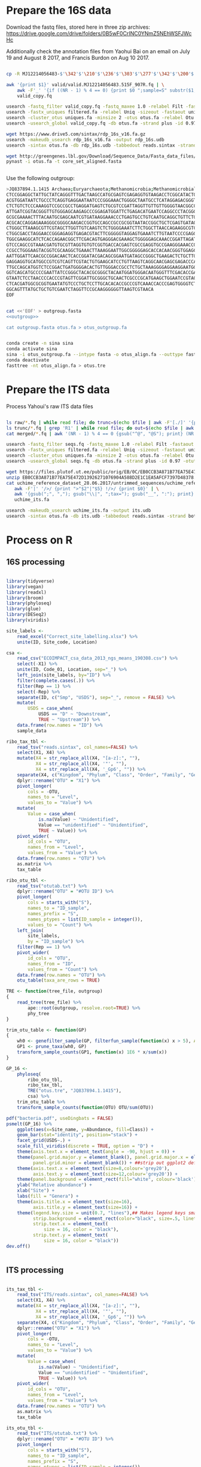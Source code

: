 
* Prepare the 16S data

Download the fastq files, stored here in three zip archives: https://drive.google.com/drive/folders/0B5wF0CrINC0YNmZ5NEhWSFJWcHc

Additionally check the annotation files from Yaohui Bai on an email on July 19 and August 8 2017, and Francis Burdon on Aug 10 2017.

#+BEGIN_SRC sh

cp -R MJ12214056483-$'\342'$'\210'$'\236'$'\303'$'\277'$'\342'$'\200'$'\234'$'\302'$'\264'$'\302'$'\252'$'\342'$'\200'$'\230'-$'\342'$'\210'$'\202'$'\342'$'\200'$'\241'$'\342'$'\200'$'\224'$'\313'$'\230'$'\342'$'\200'$'\223'$'\342'$'\200'$'\230'-$'\302'$'\240'$'\313'$'\235'$'\303'$'\246'$'\342'$'\200'$'\272'-20140625/515F_907R/valid .

awk '{print $1}' valid/valid.MJ12214056483.515F_907R.fq | \
    awk -F'_' '{if ((NR - 1) % 4 == 0) {print $0 ";sample=S" substr($1, 2)} else {print $0}}' > \
    valid_copy.fq

usearch -fastq_filter valid_copy.fq -fastq_maxee 1.0 -relabel Filt -fastaout filtered.fa
usearch -fastx_uniques filtered.fa -relabel Uniq -sizeout -fastaout uniques.fa
usearch -cluster_otus uniques.fa -minsize 2 -otus otus.fa -relabel Otu
usearch -usearch_global valid_copy.fq -db otus.fa -strand plus -id 0.97 -otutabout otutab.txt -biomout otutab.json

wget https://www.drive5.com/sintax/rdp_16s_v16.fa.gz
usearch -makeudb_usearch rdp_16s_v16.fa -output rdp_16s.udb
usearch -sintax otus.fa -db rdp_16s.udb -tabbedout reads.sintax -strand both -sintax_cutoff 0.8

wget http://greengenes.lbl.gov/Download/Sequence_Data/Fasta_data_files/core_set_aligned.fasta
pynast -i otus.fa -t core_set_aligned.fasta


#+END_SRC


Use the following outgroup:
#+BEGIN_SRC sh :noweb-ref outgroup
>JQ837894.1.1415 Archaea;Euryarchaeota;Methanomicrobia;Methanomicrobiales;Methanocorpusculaceae;Methanocalculus;Methanocalculus sp. AMF-B2M
CTCCGGAGGCTATTGCTATCAGGGTTTGACTAAGCCATGCGAGTCGAGAGGTGTAAGACCTCGGCATACTGCTCAGTAAC
ACGTGGATAATCTGCCCTCAGGTGAGGAATAATCCCGGGAAACTGGGGCTAATGCCTCATAGGAGACGGGTGCTGGAATG
CTCTGTCTCCCAAAGGTCCGCCGCCTGAGGATGAGTCTGCGTCCGATTAGGTTGTTGTTGGGGTAACGGCCCAACAAGCC
ATTGATCGGTACGGGTTGTGGGAGCAAGAGCCCGGAGATGGATTCTGAGACATGAATCCAGGCCCTACGGGGCGCAGCAG
GCGCGAAAACTTTACAATGCGAGCAATCGTGATAAGGAAACCCTGAGTGCCTGTCAATGCAGGCTGTTCTGGTGTCTAAC
ACGCACCAGGAGAAAGGGCGGGGCAAGACCGGTGCCAGCCGCCGCGGTAATACCGGCTGCTCGAGTGATAGCCGCTTTTA
CTGGGCTTAAAGCGTTCGTAGCTTGGTTGTCAAGTCTCTGGGGAAATCTTCTGGCTTAACCAGAAGGCGTCTCAGGGAAA
CTGGCGACCTAGGAACCGGGAGAGGTGAGACGTACTTCGGGGGTAGGAGTGAAATCTTGTAATCCCCGAGGGACGACCGA
TGGCGAAGGCATCTCACCAGAACGGCTTCGACAGTGAGGGACGAAAGCTGGGGGAGCAAACCGGATTAGATACCCGGGTA
GTCCCAGCCGTAAACGATGTGCGTTAGGTGTGTCGGTGACCACGAGTCGCCGAGGTGCCGAAGGGAAACCGTGAAACGCA
CCGCCTGGGAAGTACGGTCGCAAGGCTGAAACTTAAAGGAATTGGCGGGGGAGCACCACAACGGGTGGAGCCTGCGGTTT
AATTGGATTCAACGCCGGACAACTCACCGGATACGACAGCGGAATGATAGCCGGGCTGAAGACTCTGCTTGACCAGCTGA
GAGGAGGTGCATGGCCGTCGTCAGTTCGTACTGTGAAGCATCCTGTTAAGTCAGGCAACGAGCGAGACCCACGCCAACAG
TTGCCAGCATGGTCTCCGGACTGATGGGGACACTGTTGGGACCGCCTCTGCTAAAGGGGAGGAAGGAATGGGCAACGGTA
GGTCAGCATGCCCCGAATTATCCGGGCTACACGCGGGCTACAATGGATGGGACAATGGGTTTCGACACCGAAAGGTGAAG
GTAATCTCCTAACCCCACCCGTAGTTCGGATTGCGGGCTGCAACTCGCCCGCATGAAGCTGGAATCCGTAGTAATCGCGT
CTCACGATGGCGCGGTGAATATGTCCCTGCTCCTTGCACACACCGCCCGTCAAACCACCCGAGTGGGGTCTGGATGAGGC
GGCAGTTTATGCTGCTGTCGAATCTAGGTTCCGCAAGGGGGGTTAAGTCGTAACA
EOF
#+END_SRC


#+BEGIN_SRC sh :noweb yes :dir /Users/mavatam/Dropbox/Scratch/Frank :results value verbatim

cat <<'EOF' > outgroup.fasta
<<outgroup>>

cat outgroup.fasta otus.fa > otus_outgroup.fa

#+END_SRC

#+RESULTS:


#+BEGIN_SRC sh

conda create -n sina sina
conda activate sina
sina -i otus_outgroup.fa --intype fasta -o otus_align.fa --outtype fasta --db SILVA_132_SSURef_NR99_13_12_17_opt.arb
conda deactivate
fasttree -nt otus_align.fa > otus.tre

#+END_SRC


* Prepare the ITS data

Process Yahoui's raw ITS data files

#+BEGIN_SRC sh

ls raw/*.fq | while read file; do trunc=$(echo $file | awk -F'[./]' '{print $2}'); awk -F'#' '{print $1}' $file > "trunc/"$trunc".fq"; done
ls trunc/*.fq | grep 'R1' | while read file; do out=$(echo $file | awk -F'[/_]' '{print $2}'); usearch -fastq_mergepairs $file -fastqout "merged/"$out"_merged.fq" -relabel $out"." ; done
cat merged/*.fq | awk '(NR - 1) % 4 == 0 {gsub("^@", "@S"); print} (NR - 1) % 4 != 0 {print}' > seqs.fq

usearch -fastq_filter seqs.fq -fastq_maxee 1.0 -relabel Filt -fastaout filtered.fa
usearch -fastx_uniques filtered.fa -relabel Uniq -sizeout -fastaout uniques.fa
usearch -cluster_otus uniques.fa -minsize 2 -otus otus.fa -relabel Otu
usearch -usearch_global seqs.fq -db otus.fa -strand plus -id 0.97 -otutabout otutab.txt -biomout otutab.json

wget https://files.plutof.ut.ee/public/orig/EB/0C/EB0CCB3A871B77EA75E472D13926271076904A588D2E1C1EA5AFCF7397D48378.zip
unzip EB0CCB3A871B77EA75E472D13926271076904A588D2E1C1EA5AFCF7397D48378.zip
cat uchime_reference_dataset_28.06.2017/untrimmed_sequences/uchime_reference_dataset_untrimmed_28.06.2017.fasta | \
   awk -F'|' '/>/ {print ">"$2"|"$5} !/>/ {print $0}' | \
   awk '{gsub(";", ","); gsub("\\|", ";tax="); gsub("__", ":"); print}' > \
   uchime_its.fa

usearch -makeudb_usearch uchime_its.fa -output its.udb
usearch -sintax otus.fa -db its.udb -tabbedout reads.sintax -strand both -sintax_cutoff 0.8

#+END_SRC


* Process on R

** 16S processing

#+BEGIN_SRC R :session

library(tidyverse)
library(vegan)
library(readxl)
library(broom)
library(phyloseq)
library(glue)
library(DESeq2)
library(viridis)

site_labels <-
    read_excel("Correct_site_labelling.xlsx") %>%
    unite(ID, Site_code, Location)

csa <-
    read_csv("ECOIMPACT_csa_data_2013_ngs_means_190308.csv") %>%
    select(-X1) %>%
    unite(ID, Code_01, Location, sep="_") %>%
    left_join(site_labels, by="ID") %>% 
    filter(complete.cases(.)) %>%
    filter(Rep == 1) %>%
    select(-Rep) %>%
    separate(ID, c("Smp", "USDS"), sep="_", remove = FALSE) %>%
    mutate(
        USDS = case_when(
            USDS == "D" ~ "Downstream",
            TRUE ~ "Upstream")) %>% 
    data.frame(row.names = "ID") %>%
    sample_data

ribo_tax_tbl <-
    read_tsv("reads.sintax", col_names=FALSE) %>%
    select(X1, X4) %>%
    mutate(X4 = str_replace_all(X4, "[a-z]:", ""),
           X4 = str_replace_all(X4, '"', ""),
           X4 = str_replace_all(X4, '_Gp6', "")) %>% 
    separate(X4, c("Kingdom", "Phylum", "Class", "Order", "Family", "Genus"), sep = ",") %>%
    dplyr::rename("OTU" = "X1") %>% 
    pivot_longer(
        cols = -OTU,
        names_to = "Level",
        values_to = "Value") %>%
    mutate(
        Value = case_when(
            is.na(Value) ~ "Unidentified",
            Value == "unidentified" ~ "Unidentified",
            TRUE ~ Value)) %>%
    pivot_wider(
        id_cols = "OTU",
        names_from = "Level",
        values_from = "Value") %>% 
    data.frame(row.names = "OTU") %>%
    as.matrix %>% 
    tax_table

ribo_otu_tbl <-
    read_tsv("otutab.txt") %>%
    dplyr::rename("OTU" = "#OTU ID") %>%
    pivot_longer(
        cols = starts_with("S"),
        names_to = "ID_sample",
        names_prefix = "S",
        names_ptypes = list(ID_sample = integer()),
        values_to = "Count") %>%
    left_join(
        site_labels,
        by = "ID_sample") %>%
    filter(Rep == 1) %>% 
    pivot_wider(
        id_cols = "OTU",
        names_from = "ID",
        values_from = "Count") %>% 
    data.frame(row.names = "OTU") %>%
    otu_table(taxa_are_rows = TRUE)

TRE <- function(tree_file, outgroup)
{
    read_tree(tree_file) %>%
        ape::root(outgroup, resolve.root=TRUE) %>%
        phy_tree
}

trim_otu_table <- function(GP)
{
    wh0 <- genefilter_sample(GP, filterfun_sample(function(x) x > 5), A=0.5*nsamples(GP))
    GP1 <- prune_taxa(wh0, GP)
    transform_sample_counts(GP1, function(x) 1E6 * x/sum(x))
}

GP_16 <-
    phyloseq(
        ribo_otu_tbl,
        ribo_tax_tbl,
        TRE("otus.tre", "JQ837894.1.1415"),
        csa) %>%
    trim_otu_table %>% 
    transform_sample_counts(function(OTU) OTU/sum(OTU))

pdf("bacteria.pdf", useDingbats = FALSE)
psmelt(GP_16) %>%
    ggplot(aes(x=Site_name, y=Abundance, fill=Class)) +
    geom_bar(stat="identity", position="stack") +
    facet_grid(USDS~.) +
    scale_fill_viridis(discrete = TRUE, option = "D") + 
    theme(axis.text.x = element_text(angle = -90, hjust = 0)) + 
    theme(panel.grid.major.y = element_blank(), panel.grid.major.x = element_blank(), 
          panel.grid.minor = element_blank()) + ##strip out ggplot2 defaults
    theme(axis.text.x = element_text(size=8,colour='grey20'),
          axis.text.y = element_text(size=12,colour='grey20')) +
    theme(panel.background = element_rect(fill="white", colour='black')) + 
    ylab("Relative abundance") +
    xlab("Site") +
    labs(fill = "Genera") +
    theme(axis.title.x = element_text(size=16),
          axis.title.y = element_text(size=16)) + 
    theme(legend.key.size = unit(0.7, "lines"),## Makes legend keys smaller
          strip.background = element_rect(color="black", size=.5, linetype="solid"),
          strip.text.x = element_text(
              size = 16, color = "black"),
          strip.text.y = element_text(
              size = 16, color = "black"))
dev.off()


#+END_SRC



** ITS processing

#+BEGIN_SRC R :session

its_tax_tbl <-
    read_tsv("ITS/reads.sintax", col_names=FALSE) %>%
    select(X1, X4) %>%
    mutate(X4 = str_replace_all(X4, "[a-z]:", ""),
           X4 = str_replace_all(X4, '"', ""),
           X4 = str_replace_all(X4, '_Gp6', "")) %>% 
    separate(X4, c("Kingdom", "Phylum", "Class", "Order", "Family", "Genus"), sep = ",") %>%
    dplyr::rename("OTU" = "X1") %>%
    pivot_longer(
        cols = -OTU,
        names_to = "Level",
        values_to = "Value") %>%
    mutate(
        Value = case_when(
            is.na(Value) ~ "Unidentified",
            Value == "unidentified" ~ "Unidentified",
            TRUE ~ Value)) %>%
    pivot_wider(
        id_cols = "OTU",
        names_from = "Level",
        values_from = "Value") %>% 
    data.frame(row.names = "OTU") %>%
    as.matrix %>% 
    tax_table

its_otu_tbl <-
    read_tsv("ITS/otutab.txt") %>%
    dplyr::rename("OTU" = "#OTU ID") %>%
    pivot_longer(
        cols = starts_with("S"),
        names_to = "ID_sample",
        names_prefix = "S",
        names_ptypes = list(ID_sample = integer()),
        values_to = "Count") %>%
    left_join(
        site_labels,
        by = "ID_sample") %>%
    filter(Rep == 1) %>% 
    pivot_wider(
        id_cols = "OTU",
        names_from = "ID",
        values_from = "Count") %>% 
    data.frame(row.names = "OTU") %>%
    otu_table(taxa_are_rows = TRUE)

GP_ITS <-
    phyloseq(
        its_otu_tbl,
        its_tax_tbl,
        csa) %>%
    trim_otu_table %>% 
    transform_sample_counts(function(OTU) OTU/sum(OTU))

pdf("fungi.pdf", useDingbats = FALSE)
psmelt(GP_ITS) %>%
    ggplot(aes(x=Site_name, y=Abundance, fill=Class)) +
    geom_bar(stat="identity", position="stack") +
    facet_grid(USDS~.) +
    scale_fill_viridis(discrete = TRUE, option = "D") + 
    theme(axis.text.x = element_text(angle = -90, hjust = 0)) + 
    theme(panel.grid.major.y = element_blank(), panel.grid.major.x = element_blank(), 
          panel.grid.minor = element_blank()) + ##strip out ggplot2 defaults
    theme(axis.text.x = element_text(size=8,colour='grey20'),
          axis.text.y = element_text(size=12,colour='grey20')) +
    theme(panel.background = element_rect(fill="white", colour='black')) + 
    ylab("Relative abundance") +
    xlab("Site") +
    labs(fill = "Genera") +
    theme(axis.title.x = element_text(size=16),
          axis.title.y = element_text(size=16)) + 
    theme(legend.key.size = unit(0.7, "lines"),## Makes legend keys smaller
          strip.background = element_rect(color="black", size=.5, linetype="solid"),
          strip.text.x = element_text(
              size = 16, color = "black"),
          strip.text.y = element_text(
              size = 16, color = "black"))
dev.off()

#+END_SRC



** DESeq2 analysis

#+BEGIN_SRC R :session

smp_matrix <-
    phyloseq(
        its_otu_tbl,
        its_tax_tbl,
        csa) %>%
    psmelt %>%
    select(c(2, 5:18)) %>%
    unique

its_tax_table <-
    its_tax_tbl %>%
    as.data.frame %>% 
    as_tibble(rownames = "OTU")

its_otu_matrix <- 
    phyloseq(
        its_otu_tbl,
        its_tax_tbl,
        csa) %>%
    psmelt %>%
    pivot_wider(
        id_cols = OTU,
        names_from = Sample,
        values_from = Abundance) %>%
    data.frame(row.names = "OTU") %>%
    as.matrix

ribo_tax_table <-
    ribo_tax_tbl %>%
    as.data.frame %>% 
    as_tibble(rownames = "OTU")
    
ribo_otu_matrix <- 
    phyloseq(
        ribo_otu_tbl,
        ribo_tax_tbl,
        TRE("otus.tre", "JQ837894.1.1415"),
        csa) %>%
    psmelt %>%
    pivot_wider(
        id_cols = OTU,
        names_from = Sample,
        values_from = Abundance) %>%
    data.frame(row.names = "OTU") %>%
    as.matrix

fit_deseq <- function(otu_matrix, tax_table, test, pval, ...)
{
    DESeqDataSetFromMatrix(
        countData = otu_matrix,
        colData = smp_matrix,
        design = ...) %>%
        DESeq(test = test) %>%
        results %>% 
        as_tibble(rownames = "OTU") %>%
        arrange(pvalue) %>%
        filter(pvalue < pval) %>%
        left_join(tax_table) %>%
        mutate(Model = paste0(as.formula(...), collapse=""))
}

its_sig_differences <- 
    bind_rows(
        fit_deseq(its_otu_matrix, its_tax_table, "Wald", 0.05, ~USDS),
        fit_deseq(its_otu_matrix, its_tax_table, "Wald", 0.05, ~USDS+Site_name))
write_csv(its_sig_differences, "fungal_differences.csv")

ribo_sig_differences <- 
    bind_rows(
        fit_deseq(ribo_otu_matrix, ribo_tax_table, "Wald", 0.05, ~USDS),
        fit_deseq(ribo_otu_matrix, ribo_tax_table, "Wald", 0.05, ~USDS+Site_name))
write_csv(ribo_sig_differences, "bacterial_differences.csv")

#+END_SRC



** Permanovas

#+BEGIN_SRC R

GP_16 <-
    phyloseq(
        ribo_otu_tbl,
        ribo_tax_tbl,
        TRE("otus.tre", "JQ837894.1.1415"),
        csa) %>%
    transform_sample_counts(function(OTU) OTU/sum(OTU))

ribo_matrix <- 
    GP_16 %>%
    otu_table %>%
    as.data.frame %>%
    as_tibble(rownames="OTU") %>%
    pivot_longer(
        cols = -OTU,
        names_to = "Smp",
        values_to = "Value") %>%
    pivot_wider(
        id_cols = Smp,
        names_from = "OTU",
        values_from = "Value") %>%
    data.frame(row.names = "Smp") %>%
    as.matrix

its_matrix <- 
    GP_ITS %>%
    otu_table %>%
    as.data.frame %>%
    as_tibble(rownames="OTU") %>%
    pivot_longer(
        cols = -OTU,
        names_to = "Smp",
        values_to = "Value") %>%
    pivot_wider(
        id_cols = Smp,
        names_from = "OTU",
        values_from = "Value") %>%
    data.frame(row.names = "Smp") %>%
    as.matrix

calc_adonis <- function(otu_matrix)
{
    adonis_formula <- as.formula(paste(otu_matrix, "~ USDS"))
    adonis(adonis_formula, strata = smp_matrix$Site_name, data=smp_matrix, dist="bray") %>% 
        .$aov.tab %>%
        as_tibble(rownames="Term")
}

map_dfr(
    c("ribo_matrix", "its_matrix"),
    calc_adonis,
    .id="Otu_type") %>%
    write_csv("community_shifts.csv")

#+END_SRC



** RDA analyses

#+BEGIN_SRC R :session

csa <-
    read_csv("ECOIMPACT_csa_data_2013_ngs_means_190308.csv") %>%
    select(-X1) %>%
    unite(ID, Code_01, Location, sep="_")

ribo_csa_matrix <- 
    GP_16 %>%
    otu_table %>%
    data.frame %>%
    as_tibble(rownames="OTU") %>%
    pivot_longer(
        cols= -OTU, 
        names_to="ID",
        values_to="Abund") %>%
    pivot_wider(
        id_cols=ID, 
        names_from="OTU",
        values_from="Abund") %>%
    left_join(csa, .) %>%
    filter(complete.cases(.))

csa_data <-
    ribo_csa_matrix %>%
    select(1:13)

FULL.cap <-
    capscale(
        ribo_csa_matrix[-c(1:13)] ~ k_mte_dd_m_tsl + k_mte_dd_m_ml + MTE_temp_resp,
        data=ribo_csa_matrix[1:13])

basplot <-
    plot(FULL.cap)

taxonomy <-
    GP_16 %>%
    tax_table %>%
    data.frame %>% 
    as_tibble(rownames="OTU")

species <-
    basplot$species %>% 
    as_tibble(rownames="OTU") %>% 
    mutate(dist=sqrt(CAP1^2 + CAP2^2)) %>%
    arrange(desc(dist)) %>%
    left_join(taxonomy) %>% 
    head(10)

sites <-
    basplot$sites %>%
    data.frame %>%
    mutate(ID = csa_data$ID) %>%
    left_join(site_labels) %>%
    filter(Rep == 1) %>%
    separate(Yaohui_labelling, c("Name", "USDS"), sep="_") %>%
    select(-Rep, -Name, -ID_sample)
    
arrows <-
    basplot$biplot %>%
    data.frame %>%
    as_tibble(rownames="Variable")
    
mult <-
    basplot$biplot %>%
    attributes %>%
    .$arrow.mul

eigenvals(FULL.cap) / sum(eigenvals(FULL.cap))*100
anova(FULL.cap)

pdf("bacteria_rda.pdf", useDingbats = FALSE)
ggplot() +
    geom_point(data=sites, aes(x=CAP1, y=CAP2, shape=USDS, color=Site_name)) +
    geom_point(data=species, aes(x=CAP1, y=CAP2)) + 
    geom_segment(data = arrows,
                 aes(x = 0, xend = mult * CAP1,
                     y = 0, yend = mult * CAP2),
                 arrow = arrow(length = unit(0.25, "cm")), colour = "grey") +
    geom_text_repel(data = arrows,
              aes(x= (mult + mult/10) * CAP1, y = (mult + mult/10) * CAP2, 
                  label = Variable),
              size = 2,
              hjust = 0.5) +
    geom_text_repel(data = species,
              aes(x= CAP1, y = CAP2, 
                  label = Genus),
              size = 2,
              hjust = 1) + 
    xlab("CAP1 (16.5%)") +
    ylab("CAP2 (12.5%)") +
    ggtitle("Y ~ tsl + ml + resp (p = 0.005)")
dev.off()



its_csa_matrix <- 
    GP_ITS %>%
    otu_table %>%
    data.frame %>%
    as_tibble(rownames="OTU") %>%
    pivot_longer(
        cols= -OTU, 
        names_to="ID",
        values_to="Abund") %>%
    pivot_wider(
        id_cols=ID, 
        names_from="OTU",
        values_from="Abund") %>%
    left_join(csa, .) %>% 
    filter(complete.cases(.))

FULL.cap <-
    capscale(
        its_csa_matrix[-c(1:13)] ~ k_mte_dd_m_tsl + k_mte_dd_m_ml + MTE_temp_resp,
        data=its_csa_matrix[1:13])

basplot <-
    plot(FULL.cap)

taxonomy <-
    GP_ITS %>%
    tax_table %>%
    data.frame %>% 
    as_tibble(rownames="OTU")

species <-
    basplot$species %>% 
    as_tibble(rownames="OTU") %>% 
    mutate(dist=sqrt(CAP1^2 + CAP2^2)) %>%
    arrange(desc(dist)) %>%
    left_join(taxonomy) %>% 
    head(10)

sites <-
    basplot$sites %>%
    data.frame %>%
    mutate(ID = csa_data$ID) %>%
    left_join(site_labels) %>%
    filter(Rep == 1) %>%
    separate(Yaohui_labelling, c("Name", "USDS"), sep="_") %>%
    select(-Rep, -Name, -ID_sample)
    
arrows <-
    basplot$biplot %>%
    data.frame %>%
    as_tibble(rownames="Variable")
    
mult <-
    basplot$biplot %>%
    attributes %>%
    .$arrow.mul

eigenvals(FULL.cap) / sum(eigenvals(FULL.cap))*100
anova(FULL.cap)

pdf("fungi_rda.pdf", useDingbats = FALSE)
ggplot() +
    geom_point(data=sites, aes(x=CAP1, y=CAP2, shape=USDS, color=Site_name)) +
    geom_point(data=species, aes(x=CAP1, y=CAP2)) + 
    geom_segment(data = arrows,
                 aes(x = 0, xend = mult * CAP1,
                     y = 0, yend = mult * CAP2),
                 arrow = arrow(length = unit(0.25, "cm")), colour = "grey") +
    geom_text_repel(data = arrows,
              aes(x= (mult + mult/10) * CAP1, y = (mult + mult/10) * CAP2, 
                  label = Variable),
              size = 2,
              hjust = 0.5) +
    geom_text_repel(data = species,
              aes(x= CAP1, y = CAP2, 
                  label = Class),
              size = 2,
              hjust = 1) + 
    xlab("CAP1 (16.9%)") +
    ylab("CAP2 (11.5%)") +
    ggtitle("Y ~ tsl + ml + resp (p = 0.044)")
dev.off()


#+END_SRC


